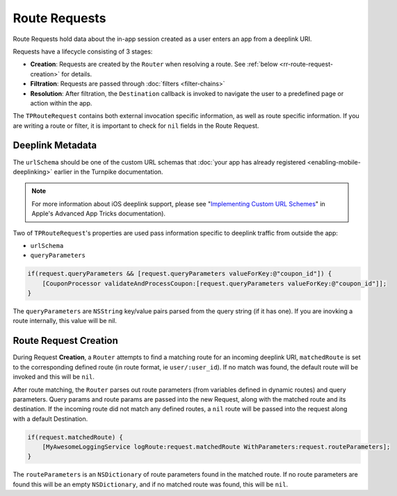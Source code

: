 

##############
Route Requests
##############

Route Requests hold data about the in-app session created as a user enters an app from a deeplink URI. 

Requests have a lifecycle consisting of 3 stages:

- **Creation**: Requests are created by the ``Router`` when resolving a route. See :ref:`below <rr-route-request-creation>` for details.
- **Filtration**: Requests are passed through :doc:`filters <filter-chains>`
- **Resolution**: After filtration, the ``Destination`` callback is invoked to navigate the user to a predefined page or action within the app. 

The ``TPRouteRequest`` contains both external invocation specific information, as well as route specific information. If you are writing a route or filter, it is important to check for ``nil`` fields in the Route Request.

.. _rr-deeplink-metadata:

Deeplink Metadata
=================

The ``urlSchema`` should be one of the custom URL schemas that :doc:`your app has already registered <enabling-mobile-deeplinking>` earlier in the Turnpike documentation. 

.. note::
   
   For more information about iOS deeplink support, please see "`Implementing Custom URL Schemes`_" in Apple's Advanced App Tricks documentation). 

.. _Implementing Custom URL Schemes: http://developer.apple.com/library/ios/documentation/iPhone/Conceptual/iPhoneOSProgrammingGuide/AdvancedAppTricks/AdvancedAppTricks.html#//apple_ref/doc/uid/TP40007072-CH7-SW18

Two of ``TPRouteRequest``'s properties are used pass information specific to deeplink traffic from outside the app: 

- ``urlSchema`` 
- ``queryParameters``

.. code-block:: objc

	if(request.queryParameters && [request.queryParameters valueForKey:@"coupon_id"]) {
	    [CouponProcessor validateAndProcessCoupon:[request.queryParameters valueForKey:@"coupon_id"]];
	}

The ``queryParameters`` are ``NSString`` key/value pairs parsed from the query string (if it has one). If you are inovking a route internally, this value will be nil.

.. _rr-route-request-creation:

Route Request Creation
======================

During Request **Creation**, a ``Router`` attempts to find a matching route for an incoming deeplink URI, ``matchedRoute`` is set to the corresponding defined route (in route format, ie ``user/:user_id``). If no match was found, the default route will be invoked and this will be ``nil``.

After route matching, the ``Router`` parses out route parameters (from variables defined in dynamic routes) and query parameters. Query params and route params are passed into the new Request, along with the matched route and its destination. If the incoming route did not match any defined routes, a ``nil`` route will be passed into the request along with a default Destination.

.. code-block:: objc

	if(request.matchedRoute) {
	    [MyAwesomeLoggingService logRoute:request.matchedRoute WithParameters:request.routeParameters];
	}

The ``routeParameters`` is an ``NSDictionary`` of route parameters found in the matched route. If no route parameters are found this will be an empty ``NSDictionary``, and if no matched route was found, this will be ``nil``.